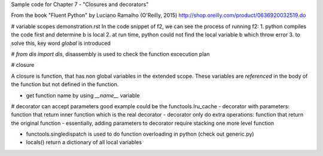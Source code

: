 Sample code for Chapter 7 - "Closures and decorators"

From the book "Fluent Python" by Luciano Ramalho (O'Reilly, 2015)
http://shop.oreilly.com/product/0636920032519.do


# variable scopes demonstration.rst
In the code snippet of f2, we can see the process of running f2:
1. python compiles the code first and determine b is local
2. at run time, python could not find the local variable b which throw error
3. to solve this, key word `global` is introduced

# `from dis import dis`, disassembly is used to check the function excecution plan

# closure

A closure is function, that has non global variables in the extended scope. These variables are `referenced`
in the body of the function but not defined in the function.

- get function name by using `__name__` variable

# decorator can accept parameters
good example could be the functools.lru_cache
- decorator with parameters: function that return inner function which is the real decorator
- decorator only do extra operations: function that return the original function
- essentially, adding parameters to decorator require stacking one more level function

- functools.singledispatch is used to do function overloading in python (check out generic.py)

- locals() return a dictionary of all local variables 

